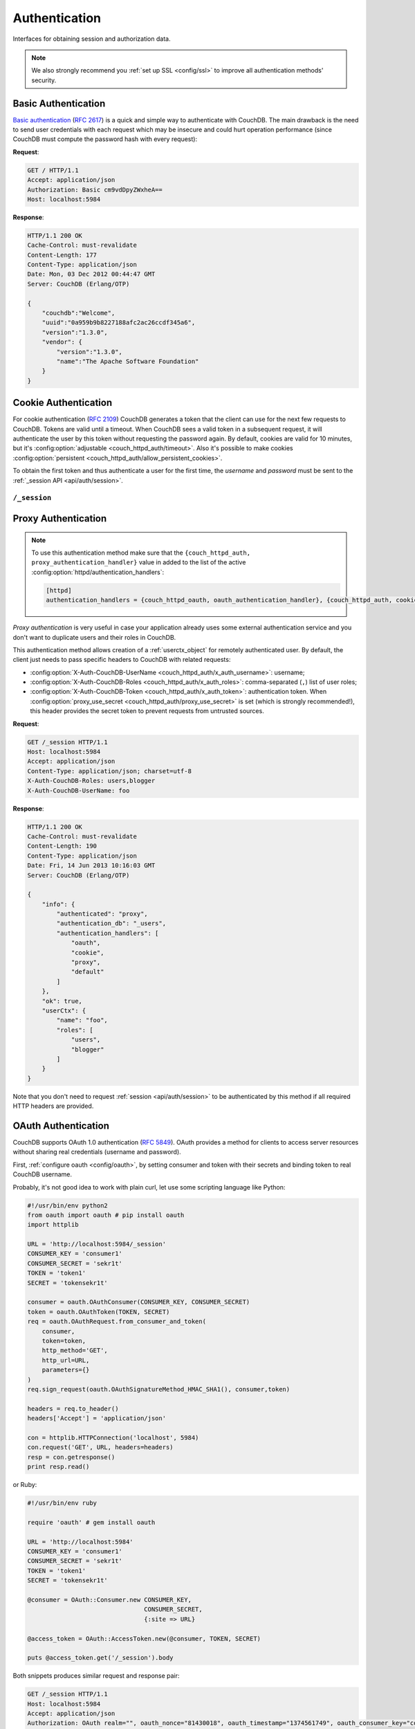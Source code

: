 .. Licensed under the Apache License, Version 2.0 (the "License"); you may not
.. use this file except in compliance with the License. You may obtain a copy of
.. the License at
..
..   http://www.apache.org/licenses/LICENSE-2.0
..
.. Unless required by applicable law or agreed to in writing, software
.. distributed under the License is distributed on an "AS IS" BASIS, WITHOUT
.. WARRANTIES OR CONDITIONS OF ANY KIND, either express or implied. See the
.. License for the specific language governing permissions and limitations under
.. the License.

.. _api/auth:

==============
Authentication
==============

Interfaces for obtaining session and authorization data.

.. note::
    We also strongly recommend you :ref:`set up SSL <config/ssl>` to
    improve all authentication methods' security.

.. _api/auth/basic:

Basic Authentication
====================

`Basic authentication`_ (:rfc:`2617`) is a quick and simple way to authenticate
with CouchDB. The main drawback is the need to send user credentials with each
request which may be insecure and could hurt operation performance (since
CouchDB must compute the password hash with every request):

**Request**:

.. code-block:: http

    GET / HTTP/1.1
    Accept: application/json
    Authorization: Basic cm9vdDpyZWxheA==
    Host: localhost:5984

**Response**:

.. code-block:: http

    HTTP/1.1 200 OK
    Cache-Control: must-revalidate
    Content-Length: 177
    Content-Type: application/json
    Date: Mon, 03 Dec 2012 00:44:47 GMT
    Server: CouchDB (Erlang/OTP)

    {
        "couchdb":"Welcome",
        "uuid":"0a959b9b8227188afc2ac26ccdf345a6",
        "version":"1.3.0",
        "vendor": {
            "version":"1.3.0",
            "name":"The Apache Software Foundation"
        }
    }

.. _Basic authentication: http://en.wikipedia.org/wiki/Basic_access_authentication

.. _api/auth/cookie:

Cookie Authentication
=====================

For cookie authentication (:rfc:`2109`) CouchDB generates a token that the
client can use for the next few requests to CouchDB. Tokens are valid until
a timeout. When CouchDB sees a valid token in a subsequent request, it will
authenticate the user by this token without requesting the password again. By
default, cookies are valid for 10 minutes, but it's :config:option:`adjustable
<couch_httpd_auth/timeout>`. Also it's possible to make cookies
:config:option:`persistent <couch_httpd_auth/allow_persistent_cookies>`.

To obtain the first token and thus authenticate a user for the first time, the
`username` and `password` must be sent to the :ref:`_session API
<api/auth/session>`.

.. _api/auth/session:

``/_session``
-------------

.. http:post:: /_session
    :synopsis: Authenticates user by Cookie-based user login

    Initiates new session for specified user credentials by providing `Cookie`
    value.

    :<header Content-Type: - :mimetype:`application/x-www-form-urlencoded`
                           - :mimetype:`application/json`
    :query string next: Enforces redirect after successful login to the
      specified location. This location is relative from server root.
      *Optional*.
    :form name: User name
    :form password: Password
    :>header Set-Cookie: Authorization token
    :>json boolean ok: Operation status
    :>json string name: Username
    :>json array roles: List of user roles
    :code 200: Successfully authenticated
    :code 302: Redirect after successful authentication
    :code 401: Username or password wasn't recognized

    **Request**:

    .. code-block:: http

        POST /_session HTTP/1.1
        Accept: application/json
        Content-Length: 24
        Content-Type: application/x-www-form-urlencoded
        Host: localhost:5984

        name=root&password=relax

    It's also possible to send data as JSON:

    .. code-block:: http

        POST /_session HTTP/1.1
        Accept: application/json
        Content-Length: 37
        Content-Type: application/json
        Host: localhost:5984

        {
            "name": "root",
            "password": "relax"
        }

    **Response**:

    .. code-block:: http

        HTTP/1.1 200 OK
        Cache-Control: must-revalidate
        Content-Length: 43
        Content-Type: application/json
        Date: Mon, 03 Dec 2012 01:23:14 GMT
        Server: CouchDB (Erlang/OTP)
        Set-Cookie: AuthSession=cm9vdDo1MEJCRkYwMjq0LO0ylOIwShrgt8y-UkhI-c6BGw; Version=1; Path=/; HttpOnly

        {"ok":true,"name":"root","roles":["_admin"]}

    If ``next`` query parameter was provided the response will trigger
    redirection to the specified location in case of successful authentication:

    **Request**:

    .. code-block:: http

        POST /_session?next=/blog/_design/sofa/_rewrite/recent-posts HTTP/1.1
        Accept: application/json
        Content-Type: application/x-www-form-urlencoded
        Host: localhost:5984

        name=root&password=relax

    **Response**:

    .. code-block:: http

        HTTP/1.1 302 Moved Temporarily
        Cache-Control: must-revalidate
        Content-Length: 43
        Content-Type: application/json
        Date: Mon, 03 Dec 2012 01:32:46 GMT
        Location: http://localhost:5984/blog/_design/sofa/_rewrite/recent-posts
        Server: CouchDB (Erlang/OTP)
        Set-Cookie: AuthSession=cm9vdDo1MEJDMDEzRTp7Vu5GKCkTxTVxwXbpXsBARQWnhQ; Version=1; Path=/; HttpOnly

        {"ok":true,"name":null,"roles":["_admin"]}

.. http:get:: /_session
    :synopsis: Returns Cookie-based login user information

    Returns complete information about authenticated user.
    This information contains :ref:`userctx_object`, authentication method and
    available ones and authentication database.

    :query boolean basic: Accept `Basic Auth` by requesting this resource.
      *Optional*.
    :code 200: Successfully authenticated.
    :code 401: Username or password wasn't recognized.

    **Request**:

    .. code-block:: http

        GET /_session HTTP/1.1
        Host: localhost:5984
        Accept: application/json
        Cookie: AuthSession=cm9vdDo1MEJDMDQxRDpqb-Ta9QfP9hpdPjHLxNTKg_Hf9w

    **Response**:

    .. code-block:: http

        HTTP/1.1 200 OK
        Cache-Control: must-revalidate
        Content-Length: 175
        Content-Type: application/json
        Date: Fri, 09 Aug 2013 20:27:45 GMT
        Server: CouchDB (Erlang/OTP)
        Set-Cookie: AuthSession=cm9vdDo1MjA1NTBDMTqmX2qKt1KDR--GUC80DQ6-Ew_XIw; Version=1; Path=/; HttpOnly

        {
            "info": {
                "authenticated": "cookie",
                "authentication_db": "_users",
                "authentication_handlers": [
                    "oauth",
                    "cookie",
                    "default"
                ]
            },
            "ok": true,
            "userCtx": {
                "name": "root",
                "roles": [
                    "_admin"
                ]
            }
        }

.. http:delete:: /_session
    :synopsis: Logout Cookie-based user

    Closes user's session by instructing the browser to clear the cookie. This
    does not invalidate the session from the server's perspective, as there is
    no way to do this because CouchDB cookies are stateless. This means calling
    this endpoint is purely optional from a client perspective, and it does not
    protect against theft of a session cookie.

    :code 200: Successfully close session.

    **Request**:

    .. code-block:: http

        DELETE /_session HTTP/1.1
        Accept: application/json
        Cookie: AuthSession=cm9vdDo1MjA1NEVGMDo1QXNQkqC_0Qmgrk8Fw61_AzDeXw
        Host: localhost:5984

    **Response**:

    .. code-block:: http

        HTTP/1.1 200 OK
        Cache-Control: must-revalidate
        Content-Length: 12
        Content-Type: application/json
        Date: Fri, 09 Aug 2013 20:30:12 GMT
        Server: CouchDB (Erlang/OTP)
        Set-Cookie: AuthSession=; Version=1; Path=/; HttpOnly

        {
            "ok": true
        }

.. _api/auth/proxy:

Proxy Authentication
====================

.. note::
    To use this authentication method make sure that the
    ``{couch_httpd_auth, proxy_authentication_handler}`` value in added to the
    list of the active :config:option:`httpd/authentication_handlers`:

    .. code-block:: ini

        [httpd]
        authentication_handlers = {couch_httpd_oauth, oauth_authentication_handler}, {couch_httpd_auth, cookie_authentication_handler}, {couch_httpd_auth, proxy_authentication_handler}, {couch_httpd_auth, default_authentication_handler}

`Proxy authentication` is very useful in case your application already uses
some external authentication service and you don't want to duplicate users and
their roles in CouchDB.

This authentication method allows creation of a :ref:`userctx_object` for
remotely authenticated user. By default, the client just needs to pass specific
headers to CouchDB with related requests:

- :config:option:`X-Auth-CouchDB-UserName <couch_httpd_auth/x_auth_username>`:
  username;
- :config:option:`X-Auth-CouchDB-Roles <couch_httpd_auth/x_auth_roles>`:
  comma-separated (``,``) list of user roles;
- :config:option:`X-Auth-CouchDB-Token <couch_httpd_auth/x_auth_token>`:
  authentication token. When
  :config:option:`proxy_use_secret <couch_httpd_auth/proxy_use_secret>`
  is set (which is strongly recommended!), this header provides the secret
  token to prevent requests from untrusted sources.

**Request**:

.. code-block:: http

    GET /_session HTTP/1.1
    Host: localhost:5984
    Accept: application/json
    Content-Type: application/json; charset=utf-8
    X-Auth-CouchDB-Roles: users,blogger
    X-Auth-CouchDB-UserName: foo

**Response**:

.. code-block:: http

    HTTP/1.1 200 OK
    Cache-Control: must-revalidate
    Content-Length: 190
    Content-Type: application/json
    Date: Fri, 14 Jun 2013 10:16:03 GMT
    Server: CouchDB (Erlang/OTP)

    {
        "info": {
            "authenticated": "proxy",
            "authentication_db": "_users",
            "authentication_handlers": [
                "oauth",
                "cookie",
                "proxy",
                "default"
            ]
        },
        "ok": true,
        "userCtx": {
            "name": "foo",
            "roles": [
                "users",
                "blogger"
            ]
        }
    }

Note that you don't need to request :ref:`session <api/auth/session>`
to be authenticated by this method if all required HTTP headers are provided.

.. _api/auth/oauth:

OAuth Authentication
====================

CouchDB supports OAuth 1.0 authentication (:rfc:`5849`). OAuth provides a
method for clients to access server resources  without sharing real credentials
(username and password).

First, :ref:`configure oauth <config/oauth>`, by setting consumer and token
with their secrets and binding token to real CouchDB username.

Probably, it's not good idea to work with plain curl, let use some scripting
language like Python:

.. code-block:: python

    #!/usr/bin/env python2
    from oauth import oauth # pip install oauth
    import httplib

    URL = 'http://localhost:5984/_session'
    CONSUMER_KEY = 'consumer1'
    CONSUMER_SECRET = 'sekr1t'
    TOKEN = 'token1'
    SECRET = 'tokensekr1t'

    consumer = oauth.OAuthConsumer(CONSUMER_KEY, CONSUMER_SECRET)
    token = oauth.OAuthToken(TOKEN, SECRET)
    req = oauth.OAuthRequest.from_consumer_and_token(
        consumer,
        token=token,
        http_method='GET',
        http_url=URL,
        parameters={}
    )
    req.sign_request(oauth.OAuthSignatureMethod_HMAC_SHA1(), consumer,token)

    headers = req.to_header()
    headers['Accept'] = 'application/json'

    con = httplib.HTTPConnection('localhost', 5984)
    con.request('GET', URL, headers=headers)
    resp = con.getresponse()
    print resp.read()

or Ruby:

.. code-block:: ruby

    #!/usr/bin/env ruby

    require 'oauth' # gem install oauth

    URL = 'http://localhost:5984'
    CONSUMER_KEY = 'consumer1'
    CONSUMER_SECRET = 'sekr1t'
    TOKEN = 'token1'
    SECRET = 'tokensekr1t'

    @consumer = OAuth::Consumer.new CONSUMER_KEY,
                                    CONSUMER_SECRET,
                                    {:site => URL}

    @access_token = OAuth::AccessToken.new(@consumer, TOKEN, SECRET)

    puts @access_token.get('/_session').body

Both snippets produces similar request and response pair:

.. code-block:: http

    GET /_session HTTP/1.1
    Host: localhost:5984
    Accept: application/json
    Authorization: OAuth realm="", oauth_nonce="81430018", oauth_timestamp="1374561749", oauth_consumer_key="consumer1", oauth_signature_method="HMAC-SHA1", oauth_version="1.0", oauth_token="token1", oauth_signature="o4FqJ8%2B9IzUpXH%2Bk4rgnv7L6eTY%3D"

.. code-block:: http

    HTTP/1.1 200 OK
    Cache-Control : must-revalidate
    Content-Length : 167
    Content-Type : application/json
    Date : Tue, 23 Jul 2013 06:51:15 GMT
    Server: CouchDB (Erlang/OTP)

    {
        "ok": true,
        "info": {
            "authenticated": "oauth",
            "authentication_db": "_users",
            "authentication_handlers": ["oauth", "cookie", "default"]
        },
        "userCtx": {
            "name": "couchdb_username",
            "roles": []
        }
    }

There we request the :ref:`_session <api/auth/session>` resource to ensure
that authentication was successful and the target CouchDB username is correct.
Change the target URL to request required resource.
